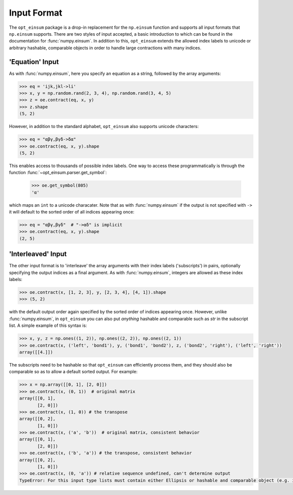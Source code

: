 ============
Input Format
============

The ``opt_einsum`` package is a drop-in replacement for the ``np.einsum``
function and supports all input formats that ``np.einsum`` supports. There are
two styles of input accepted, a basic introduction to which can be found in the
documentation for :func:`numpy.einsum`. In addition to this, ``opt_einsum``
extends the allowed index labels to unicode or arbitrary hashable, comparable
objects in order to handle large contractions with many indices.


'Equation' Input
----------------

As with :func:`numpy.einsum`, here you specify an equation as a string,
followed by the array arguments:

.. code:: python

    >>> eq = 'ijk,jkl->li'
    >>> x, y = np.random.rand(2, 3, 4), np.random.rand(3, 4, 5)
    >>> z = oe.contract(eq, x, y)
    >>> z.shape
    (5, 2)

However, in addition to the standard alphabet, ``opt_einsum`` also supports
unicode characters:

.. code:: python

    >>> eq = "αβγ,βγδ->δα"
    >>> oe.contract(eq, x, y).shape
    (5, 2)

This enables access to thousands of possible index labels. One way to access
these programmatically is through the function
:func:`~opt_einsum.parser.get_symbol`:

    >>> oe.get_symbol(805)
    'α'

which maps an ``int`` to a unicode characater. Note that as with
:func:`numpy.einsum` if the output is not specified with ``->`` it will default
to the sorted order of all indices appearing once:

.. code:: python

    >>> eq = "αβγ,βγδ"  # "->αδ" is implicit
    >>> oe.contract(eq, x, y).shape
    (2, 5)


'Interleaved' Input
-------------------

The other input format is to 'interleave' the array arguments with their index
labels ('subscripts') in pairs, optionally specifying the output indices as a
final argument. As with :func:`numpy.einsum`, integers are allowed as these
index labels:

.. code:: python

    >>> oe.contract(x, [1, 2, 3], y, [2, 3, 4], [4, 1]).shape
    >>> (5, 2)

with the default output order again specified by the sorted order of indices
appearing once. However, unlike :func:`numpy.einsum`, in ``opt_einsum`` you can
also put *anything* hashable and comparable such as `str` in the subscript list.
A simple example of this syntax is:

.. code:: python

    >>> x, y, z = np.ones((1, 2)), np.ones((2, 2)), np.ones((2, 1))
    >>> oe.contract(x, ('left', 'bond1'), y, ('bond1', 'bond2'), z, ('bond2', 'right'), ('left', 'right'))
    array([[4.]])

The subscripts need to be hashable so that ``opt_einsum`` can efficiently process them, and
they should also be comparable so as to allow a default sorted output. For example:

.. code:: python

    >>> x = np.array([[0, 1], [2, 0]])
    >>> oe.contract(x, (0, 1))  # original matrix
    array([[0, 1],
           [2, 0]])
    >>> oe.contract(x, (1, 0)) # the transpose
    array([[0, 2],
           [1, 0]])
    >>> oe.contract(x, ('a', 'b'))  # original matrix, consistent behavior
    array([[0, 1],
           [2, 0]])
    >>> oe.contract(x, ('b', 'a')) # the transpose, consistent behavior
    array([[0, 2],
           [1, 0]])
    >>> oe.contract(x, (0, 'a')) # relative sequence undefined, can't determine output
    TypeError: For this input type lists must contain either Ellipsis or hashable and comparable object (e.g. int, str)


